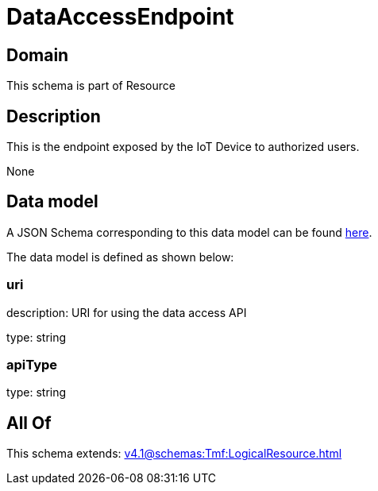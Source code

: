= DataAccessEndpoint

[#domain]
== Domain

This schema is part of Resource

[#description]
== Description

This is the endpoint exposed by the IoT Device to authorized users.

None

[#data_model]
== Data model

A JSON Schema corresponding to this data model can be found https://tmforum.org[here].

The data model is defined as shown below:


=== uri
description: URI for using the data access API

type: string


=== apiType
type: string


[#all_of]
== All Of

This schema extends: xref:v4.1@schemas:Tmf:LogicalResource.adoc[]
